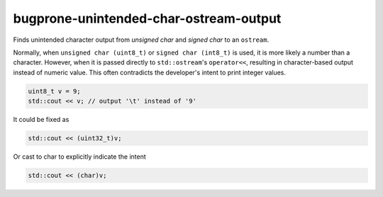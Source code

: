 .. title:: clang-tidy - bugprone-unintended-char-ostream-output

bugprone-unintended-char-ostream-output
=======================================

Finds unintended character output from `unsigned char` and `signed char` to an
``ostream``.

Normally, when ``unsigned char (uint8_t)`` or ``signed char (int8_t)`` is used, it
is more likely a number than a character. However, when it is passed directly to
``std::ostream``'s ``operator<<``, resulting in character-based output instead
of numeric value. This often contradicts the developer's intent to print
integer values.

.. code-block:: c++

    uint8_t v = 9;
    std::cout << v; // output '\t' instead of '9'

It could be fixed as

.. code-block:: c++

    std::cout << (uint32_t)v;

Or cast to char to explicitly indicate the intent

.. code-block:: c++

    std::cout << (char)v;
